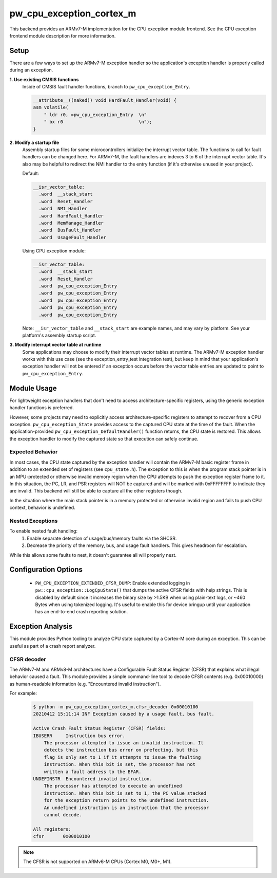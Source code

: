 .. _module-pw_cpu_exception_cortex_m:

-------------------------
pw_cpu_exception_cortex_m
-------------------------
This backend provides an ARMv7-M implementation for the CPU exception module
frontend. See the CPU exception frontend module description for more
information.

Setup
=====
There are a few ways to set up the ARMv7-M exception handler so the
application's exception handler is properly called during an exception.

**1. Use existing CMSIS functions**
  Inside of CMSIS fault handler functions, branch to ``pw_cpu_exception_Entry``.

  .. code-block:: cpp

    __attribute__((naked)) void HardFault_Handler(void) {
    asm volatile(
        " ldr r0, =pw_cpu_exception_Entry  \n"
        " bx r0                            \n");
    }

**2. Modify a startup file**
  Assembly startup files for some microcontrollers initialize the interrupt
  vector table. The functions to call for fault handlers can be changed here.
  For ARMv7-M, the fault handlers are indexes 3 to 6 of the interrupt vector
  table. It's also may be helpful to redirect the NMI handler to the entry
  function (if it's otherwise unused in your project).

  Default:

  .. code-block:: cpp

    __isr_vector_table:
      .word  __stack_start
      .word  Reset_Handler
      .word  NMI_Handler
      .word  HardFault_Handler
      .word  MemManage_Handler
      .word  BusFault_Handler
      .word  UsageFault_Handler

  Using CPU exception module:

  .. code-block:: cpp

    __isr_vector_table:
      .word  __stack_start
      .word  Reset_Handler
      .word  pw_cpu_exception_Entry
      .word  pw_cpu_exception_Entry
      .word  pw_cpu_exception_Entry
      .word  pw_cpu_exception_Entry
      .word  pw_cpu_exception_Entry

  Note: ``__isr_vector_table`` and ``__stack_start`` are example names, and may
  vary by platform. See your platform's assembly startup script.

**3. Modify interrupt vector table at runtime**
  Some applications may choose to modify their interrupt vector tables at
  runtime. The ARMv7-M exception handler works with this use case (see the
  exception_entry_test integration test), but keep in mind that your
  application's exception handler will not be entered if an exception occurs
  before the vector table entries are updated to point to
  ``pw_cpu_exception_Entry``.

Module Usage
============
For lightweight exception handlers that don't need to access
architecture-specific registers, using the generic exception handler functions
is preferred.

However, some projects may need to explicitly access architecture-specific
registers to attempt to recover from a CPU exception. ``pw_cpu_exception_State``
provides access to the captured CPU state at the time of the fault. When the
application-provided ``pw_cpu_exception_DefaultHandler()`` function returns, the
CPU state is restored. This allows the exception handler to modify the captured
state so that execution can safely continue.

Expected Behavior
-----------------
In most cases, the CPU state captured by the exception handler will contain the
ARMv7-M basic register frame in addition to an extended set of registers (see
``cpu_state.h``). The exception to this is when the program stack pointer is in
an MPU-protected or otherwise invalid memory region when the CPU attempts to
push the exception register frame to it. In this situation, the PC, LR, and PSR
registers will NOT be captured and will be marked with 0xFFFFFFFF to indicate
they are invalid. This backend will still be able to capture all the other
registers though.

In the situation where the main stack pointer is in a memory protected or
otherwise invalid region and fails to push CPU context, behavior is undefined.

Nested Exceptions
-----------------
To enable nested fault handling:
  1. Enable separate detection of usage/bus/memory faults via the SHCSR.
  2. Decrease the priority of the memory, bus, and usage fault handlers. This
     gives headroom for escalation.

While this allows some faults to nest, it doesn't guarantee all will properly
nest.

Configuration Options
=====================

 - ``PW_CPU_EXCEPTION_EXTENDED_CFSR_DUMP``: Enable extended logging in
   ``pw::cpu_exception::LogCpuState()`` that dumps the active CFSR fields with
   help strings. This is disabled by default since it increases the binary size
   by >1.5KB when using plain-text logs, or ~460 Bytes when using tokenized
   logging. It's useful to enable this for device bringup until your application
   has an end-to-end crash reporting solution.

Exception Analysis
==================
This module provides Python tooling to analyze CPU state captured by a Cortex-M
core during an exception. This can be useful as part of a crash report analyzer.

CFSR decoder
------------
The ARMv7-M and ARMv8-M architectures have a Configurable Fault Status Register
(CFSR) that explains what illegal behavior caused a fault. This module provides
a simple command-line tool to decode CFSR contents (e.g. 0x00010000) as
human-readable information (e.g. "Encountered invalid instruction").

For example:

  .. code-block::

    $ python -m pw_cpu_exception_cortex_m.cfsr_decoder 0x00010100
    20210412 15:11:14 INF Exception caused by a usage fault, bus fault.

    Active Crash Fault Status Register (CFSR) fields:
    IBUSERR     Instruction bus error.
        The processor attempted to issue an invalid instruction. It
        detects the instruction bus error on prefecting, but this
        flag is only set to 1 if it attempts to issue the faulting
        instruction. When this bit is set, the processor has not
        written a fault address to the BFAR.
    UNDEFINSTR  Encountered invalid instruction.
        The processor has attempted to execute an undefined
        instruction. When this bit is set to 1, the PC value stacked
        for the exception return points to the undefined instruction.
        An undefined instruction is an instruction that the processor
        cannot decode.

    All registers:
    cfsr       0x00010100

.. note::
  The CFSR is not supported on ARMv6-M CPUs (Cortex M0, M0+, M1).

